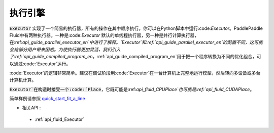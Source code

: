 ..  _api_guide_executor:

##########
执行引擎
##########

:code:`Executor` 实现了一个简易的执行器，所有的操作在其中顺序执行。你可以在Python脚本中运行:code:`Executor`。PaddlePaddle Fluid中有两种执行器。一种是:code:`Executor` 默认的单线程执行器，另一种是并行计算执行器，在:ref:`api_guide_parallel_executor_en`中进行了解释。`Executor`和:ref:`api_guide_parallel_executor_en`的配置不同，这可能会给部分用户带来困惑。为使执行器更加灵活，我们引入了:ref:`api_guide_compiled_program_en`，:ref:`api_guide_compiled_program_en`用于把一个程序转换为不同的优化组合，可以通过:code:`Executor`运行。

:code:`Executor`的逻辑非常简单。建议在调试阶段用:code:`Executor`在一台计算机上完整地运行模型，然后转向多设备或多台计算机计算。

:code:`Executor`在构造时接受一个:code:`Place`，它既可能是:ref:`api_fluid_CPUPlace`也可能是:ref:`api_fluid_CUDAPlace`。

.. code-block:: python
    # 首先创建Executor。
    place = fluid.CUDAPlace(0) if use_cuda else fluid.CPUPlace()
    exe = fluid.Executor(place)
    # 运行启动程序仅一次。
    exe.run(fluid.default_startup_program())
    
    # 直接运行主程序。
    loss, = exe.run(fluid.default_main_program(),
                    feed=feed_dict,
                    fetch_list=[loss.name])
简单样例请参照 `quick_start_fit_a_line <http://paddlepaddle.org/documentation/docs/zh/1.1/beginners_guide/quick_start/fit_a_line/README.html>`_ 

- 相关API :
 - :ref:`api_fluid_Executor` 
